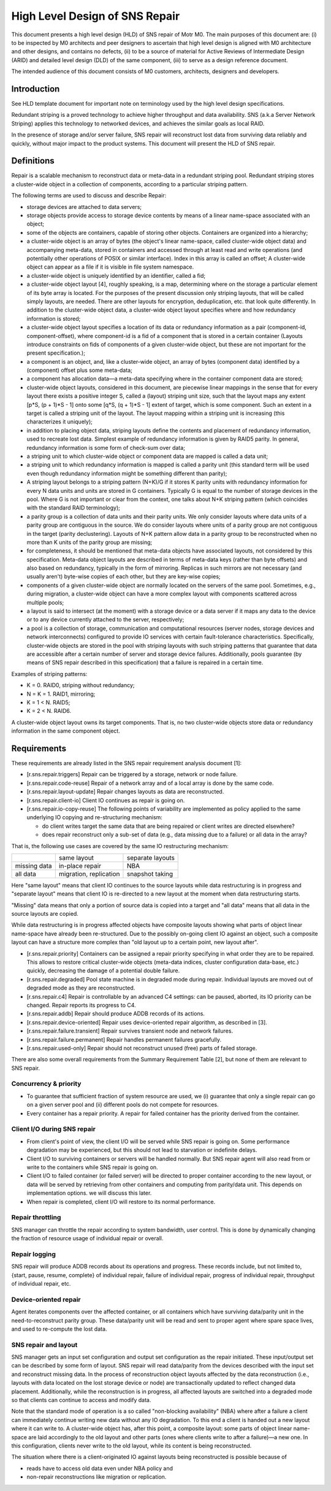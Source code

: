 ==================================
High Level Design of SNS Repair
==================================

This document presents a high level design (HLD) of SNS repair of Motr M0. The main purposes of this document are: (i) to be inspected by M0 architects and peer designers to ascertain that high level design is aligned with M0 architecture and other designs, and contains no defects, (ii) to be a source of material for Active Reviews of Intermediate Design (ARID) and detailed level design (DLD) of the same component, (iii) to serve as a design reference document.

The intended audience of this document consists of M0 customers, architects, designers and developers.

*************
Introduction
*************

See HLD template document for important note on terminology used by the high level design specifications.

Redundant striping is a proved technology to achieve higher throughput and data availability. SNS (a.k.a Server Network Striping) applies this technology to networked devices, and achieves the similar goals as local RAID.

In the presence of storage and/or server failure, SNS repair will reconstruct lost data from surviving data reliably and quickly, without major impact to the product systems. This document will present the HLD of SNS repair.

*************
Definitions
*************

Repair is a scalable mechanism to reconstruct data or meta-data in a redundant striping pool. Redundant striping stores a cluster-wide object in a collection of components, according to a particular striping pattern.

The following terms are used to discuss and describe Repair:

- storage devices are attached to data servers;

- storage objects provide access to storage device contents by means of a linear name-space associated with an object;

- some of the objects are containers, capable of storing other objects. Containers are organized into a hierarchy;

- a cluster-wide object is an array of bytes (the object's linear name-space, called cluster-wide object data) and accompanying meta-data, stored in containers and accessed through at least read and write operations (and potentially other operations of POSIX or similar interface). Index in this array is called an offset; A cluster-wide object can appear as a file if it is visible in file system namespace.

- a cluster-wide object is uniquely identified by an identifier, called a fid; 

- a cluster-wide object layout [4], roughly speaking, is a map, determining where on the storage a particular element of its byte array is located. For the purposes of the present discussion only striping layouts, that will be called simply layouts, are needed. There are other layouts for encryption, deduplication, etc. that look quite differently. In addition to the cluster-wide object data, a cluster-wide object layout specifies where and how redundancy information is stored;

- a cluster-wide object layout specifies a location of its data or redundancy information as a pair (component-id, component-offset), where component-id is a fid of a component that is stored in a certain container (Layouts introduce constraints on fids of components of a given cluster-wide object, but these are not important for the present specification.);

- a component is an object, and, like a cluster-wide object, an array of bytes (component data) identified by a (component) offset plus some meta-data;

- a component has allocation data—a meta-data specifying where in the container component data are stored;

- cluster-wide object layouts, considered in this document, are piecewise linear mappings in the sense that for every layout there exists a positive integer S, called a (layout) striping unit size, such that the layout maps any extent [p*S, (p + 1)*S - 1] onto some [q*S, (q + 1)*S - 1] extent of target, which is some component. Such an extent in a target is called a striping unit of the layout. The layout mapping within a striping unit is increasing (this characterizes it uniquely);

- in addition to placing object data, striping layouts define the contents and placement of redundancy information, used to recreate lost data. Simplest example of redundancy information is given by RAID5 parity. In general, redundancy information is some form of check-sum over data;

- a striping unit to which cluster-wide object or component data are mapped is called a data unit;

- a striping unit to which redundancy information is mapped is called a parity unit (this standard term will be used even though redundancy information might be something different than parity);

- A striping layout belongs to a striping pattern (N+K)/G if it stores K parity units with redundancy information for every N data units and units are stored in G containers. Typically G is equal to the number of storage devices in the pool. Where G is not important or clear from the context, one talks about N+K striping pattern (which coincides with the standard RAID terminology);

- a parity group is a collection of data units and their parity units. We only consider layouts where data units of a parity group are contiguous in the source. We do consider layouts where units of a parity group are not contiguous in the target (parity declustering). Layouts of N+K pattern allow data in a parity group to be reconstructed when no more than K units of the parity group are missing;

- for completeness, it should be mentioned that meta-data objects have associated layouts, not considered by this specification. Meta-data object layouts are described in terms of meta-data keys (rather than byte offsets) and also based on redundancy, typically in the form of mirroring. Replicas in such mirrors are not necessary (and usually aren't) byte-wise copies of each other, but they are key-wise copies;

- components of a given cluster-wide object are normally located on the servers of the same pool. Sometimes, e.g., during migration, a cluster-wide object can have a more complex layout with components scattered across multiple pools;

- a layout is said to intersect (at the moment) with a storage device or a data server if it maps any data to the device or to any device currently attached to the server, respectively;

- a pool is a collection of storage, communication and computational resources (server nodes, storage devices and network interconnects) configured to provide IO services with certain fault-tolerance characteristics. Specifically, cluster-wide objects are stored in the pool with striping layouts with such striping patterns that guarantee that data are accessible after a certain number of server and storage device failures. Additionally, pools guarantee (by means of SNS repair described in this specification) that a failure is repaired in a certain time.

Examples of striping patterns:

- K = 0. RAID0, striping without redundancy;

- N = K = 1. RAID1, mirroring;

- K = 1 < N. RAID5;

- K = 2 < N. RAID6.

A cluster-wide object layout owns its target components. That is, no two cluster-wide objects store data or redundancy information in the same component object.

**************
Requirements
**************

These requirements are already listed in the SNS repair requirement analysis document [1]:

- [r.sns.repair.triggers] Repair can be triggered by a storage, network or node failure.

- [r.sns.repair.code-reuse] Repair of a network array and of a local array is done by the same code.

- [r.sns.repair.layout-update] Repair changes layouts as data are reconstructed.

- [r.sns.repair.client-io] Client IO continues as repair is going on.

- [r.sns.repair.io-copy-reuse] The following points of variability are implemented as policy applied to the same underlying IO copying and re-structuring mechanism:

  - do client writes target the same data that are being repaired or client writes are directed elsewhere?

  - does repair reconstruct only a sub-set of data (e.g., data missing due to a failure) or all data in the array?

That is, the following use cases are covered by the same IO restructuring mechanism:

+-------------------------------+---------------------------------------+--------------------------------------+
|                               |same layout                            |separate layouts                      |
+-------------------------------+---------------------------------------+--------------------------------------+
|missing data                   |in-place repair                        |NBA                                   |
+-------------------------------+---------------------------------------+--------------------------------------+
|all data                       |migration, replication                 |snapshot taking                       |
+-------------------------------+---------------------------------------+--------------------------------------+


Here "same layout" means that client IO continues to the source layouts while data restructuring is in progress and "separate layout" means that client IO is re-directed to a new layout at the moment when data restructuring starts.

"Missing" data means that only a portion of source data is copied into a target and "all data" means that all data in the source layouts are copied.

While data restructuring is in progress affected objects have composite layouts showing what parts of object linear name-space have already been re-structured. Due to the possibly on-going client IO against an object, such a composite layout can have a structure more complex than "old layout up to a certain point, new layout after".

- [r.sns.repair.priority] Containers can be assigned a repair priority specifying in what order they are to be repaired. This allows to restore critical cluster-wide objects (meta-data indices, cluster configuration data-base, etc.) quickly, decreasing the damage of a potential double failure.

- [r.sns.repair.degraded] Pool state machine is in degraded mode during repair. Individual layouts are moved out of degraded mode as they are reconstructed.

- [r.sns.repair.c4] Repair is controllable by an advanced C4 settings: can be paused, aborted, its IO priority can be changed. Repair reports its progress to C4.

- [r.sns.repair.addb] Repair should produce ADDB records of its actions.

- [r.sns.repair.device-oriented] Repair uses device-oriented repair algorithm, as described in [3].

- [r.sns.repair.failure.transient] Repair survives transient node and network failures.

- [r.sns.repair.failure.permanent] Repair handles permanent failures gracefully.

- [r.sns.repair.used-only] Repair should not reconstruct unused (free) parts of failed storage.

There are also some overall requirements from the Summary Requirement Table [2], but none of them are relevant to SNS repair.

Concurrency & priority
=======================

- To guarantee that sufficient fraction of system resource are used, we (i) guarantee that only a single repair can go on a given server pool and (ii) different pools do not compete for resources.

- Every container has a repair priority. A repair for failed container has the priority derived from the container.

Client I/O during SNS repair
=============================

- From client's point of view, the client I/O will be served while SNS repair is going on. Some performance degradation may be experienced, but this should not lead to starvation or indefinite delays.

- Client I/O to surviving containers or servers will be handled normally. But SNS repair agent will also read from or write to the containers while SNS repair is going on.

- Client I/O to failed container (or failed server) will be directed to proper container according to the new layout, or data will be served by retrieving from other containers and computing from parity/data unit. This depends on implementation options. we will discuss this later.

- When repair is completed, client I/O will restore to its normal performance.

Repair throttling
===================

SNS manager can throttle the repair according to system bandwidth, user control. This is done by dynamically changing the fraction of resource usage of individual repair or overall.

Repair logging
================

SNS repair will produce ADDB records about its operations and progress. These records include, but not limited to, {start, pause, resume, complete} of individual repair, failure of individual repair, progress of individual repair, throughput of individual repair, etc.

Device-oriented repair
============================

Agent iterates components over the affected container, or all containers which have surviving data/parity unit in the need-to-reconstruct parity group. These data/parity unit will be read and sent to proper agent where spare space lives, and used to re-compute the lost data.

SNS repair and layout
==========================

SNS manager gets an input set configuration and output set configuration as the repair initiated. These input/output set can be described by some form of layout. SNS repair will read data/parity from the devices described with the input set and reconstruct missing data. In the process of reconstruction object layouts affected by the data reconstruction (i.e., layouts with data located on the lost storage device or node) are transactionally updated to reflect changed data placement. Additionally, while the reconstruction is in progress, all affected layouts are switched into a degraded mode so that clients can continue to access and modify data.

Note that the standard mode of operation is a so called "non-blocking availability" (NBA) where after a failure a client can immediately continue writing new data without any IO degradation. To this end a client is handed out a new layout where it can write to. A cluster-wide object has, after this point, a composite layout: some parts of object linear name-space are laid accordingly to the old layout and other parts (ones where clients write to after a failure)—a new one. In this configuration, clients never write to the old layout, while its content is being reconstructed.

The situation where there is a client-originated IO against layouts being reconstructed is possible because of

- reads have to access old data even under NBA policy and

- non-repair reconstructions like migration or replication.


